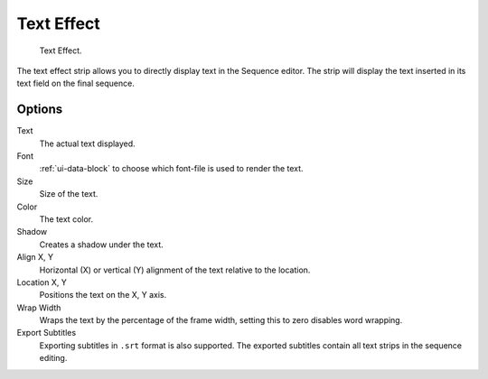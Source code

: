 .. _bpy.types.TextSequence:

***********
Text Effect
***********

.. figure:: /images/editors_vse_sequencer_strips_effects_text_example.png
   :width: 620px

   Text Effect.

The text effect strip allows you to directly display text in the Sequence editor.
The strip will display the text inserted in its text field on the final sequence.


Options
=======

Text
   The actual text displayed.
Font
   :ref:`ui-data-block` to choose which font-file is used to render the text.
Size
   Size of the text.
Color
   The text color.
Shadow
   Creates a shadow under the text.
Align X, Y
   Horizontal (X) or vertical (Y) alignment of the text relative to the location.
Location X, Y
   Positions the text on the X, Y axis.
Wrap Width
   Wraps the text by the percentage of the frame width,
   setting this to zero disables word wrapping.
Export Subtitles
   Exporting subtitles in ``.srt`` format is also supported.
   The exported subtitles contain all text strips in the sequence editing.
